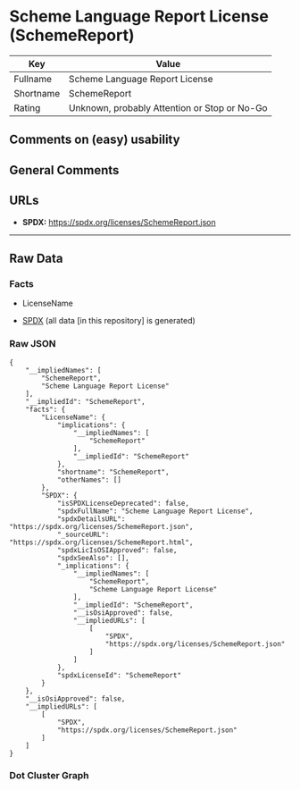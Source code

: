 * Scheme Language Report License (SchemeReport)
| Key       | Value                                        |
|-----------+----------------------------------------------|
| Fullname  | Scheme Language Report License               |
| Shortname | SchemeReport                                 |
| Rating    | Unknown, probably Attention or Stop or No-Go |

** Comments on (easy) usability

** General Comments

** URLs

- *SPDX:* https://spdx.org/licenses/SchemeReport.json

--------------

** Raw Data
*** Facts

- LicenseName

- [[https://spdx.org/licenses/SchemeReport.html][SPDX]] (all data [in
  this repository] is generated)

*** Raw JSON
#+begin_example
  {
      "__impliedNames": [
          "SchemeReport",
          "Scheme Language Report License"
      ],
      "__impliedId": "SchemeReport",
      "facts": {
          "LicenseName": {
              "implications": {
                  "__impliedNames": [
                      "SchemeReport"
                  ],
                  "__impliedId": "SchemeReport"
              },
              "shortname": "SchemeReport",
              "otherNames": []
          },
          "SPDX": {
              "isSPDXLicenseDeprecated": false,
              "spdxFullName": "Scheme Language Report License",
              "spdxDetailsURL": "https://spdx.org/licenses/SchemeReport.json",
              "_sourceURL": "https://spdx.org/licenses/SchemeReport.html",
              "spdxLicIsOSIApproved": false,
              "spdxSeeAlso": [],
              "_implications": {
                  "__impliedNames": [
                      "SchemeReport",
                      "Scheme Language Report License"
                  ],
                  "__impliedId": "SchemeReport",
                  "__isOsiApproved": false,
                  "__impliedURLs": [
                      [
                          "SPDX",
                          "https://spdx.org/licenses/SchemeReport.json"
                      ]
                  ]
              },
              "spdxLicenseId": "SchemeReport"
          }
      },
      "__isOsiApproved": false,
      "__impliedURLs": [
          [
              "SPDX",
              "https://spdx.org/licenses/SchemeReport.json"
          ]
      ]
  }
#+end_example

*** Dot Cluster Graph
[[../dot/SchemeReport.svg]]

